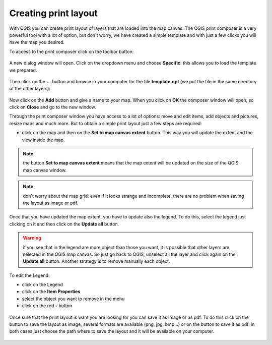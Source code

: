 .. |mActionComposerManager| image:: img/mActionComposerManager.png
	:width: 1.5em
	
.. |mActionSaveAsPDF| image:: img/mActionSaveAsPDF.png
.. |mActionSaveMapAsImage| image:: img/mActionSaveMapAsImage.png

Creating print layout
========================

With QGIS you can create print layout of layers that are loaded into the map canvas. 
The QGIS print composer is a very powerful tool with a lot of option, but don't worry, we have created a simple template and with just a few clicks you will have the map you desired.

To access to the print composer click on the toolbar |mActionComposerManager| button:

.. figure:: img/print_composer_1.png
	:align: center
	:scale: 90%

A new dialog window will open. Click on the dropdown menu and choose **Specific**: this allows you to load the template we prepared.

.. figure:: img/print_composer_2.png
	:align: center
	:scale: 40%

Then click on the **...** button and browse in your computer for the file **template.qpt** (we put the file in the same directory of the other layers):

.. figure:: img/print_composer_3.png
	:align: center
	:scale: 50%

Now click on the **Add** button and give a name to your map. When you click on **OK** the composer window will open, so click on **Close** and go to the new window.

Through the print composer window you have access to a lot of options: move and edit items, add objects and pictures, resize maps and much more. But to obtain a simple print layout just a few steps are required:

* click on the map and then on the **Set to map canvas extent** button. This way you will update the extent and the view inside the map.

.. figure:: img/print_composer_4.png
	:align: center
	:scale: 90%

.. note:: the button **Set to map canvas extent** means that the map extent will be updated on the size of the QGIS map canvas window.

.. note:: don't worry about the map grid: even if it looks strange and incomplete, there are no problem when saving the layout as image or pdf.


Once that you have updated the map extent, you have to update also the legend. To do this, select the legend just clicking on it and then click on the **Update all** button.

.. figure:: img/print_composer_5.png
	:align: center

.. warning:: if you see that in the legend are more object than those you want, it is possible that other layers are selected in the QGIS map canvas. So just go back to QGIS, unselect all the layer and click again on the **Update all** button. Another strategy is to remove manually each object.

To edit the Legend:

* click on the Legend
* click on the **Item Properties**
* select the object you want to remove in the menu
* click on the red **-** button

.. figure:: img/print_composer_6.png
	:align: center


Once sure that the print layout is want you are looking for you can save it as image or as pdf. To do this click on the |mActionSaveMapAsImage| button to save the layout as image, several formats are available (png, jpg, bmp...) or on the |mActionSaveAsPDF| button to save it as pdf.
In both cases just choose the path where to save the layout and it will be available on your computer.

.. figure:: img/print_composer_7.png
	:align: center
 
